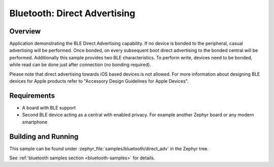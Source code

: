 .. _ble_direct_adv:

Bluetooth: Direct Advertising
#############################

Overview
********

Application demonstrating the BLE Direct Advertising capability. If no device is bonded
to the peripheral, casual advertising will be performed. Once bonded, on every subsequent
boot direct advertising to the bonded central will be performed. Additionally this sample
provides two BLE characteristics. To perform write, devices need to be bonded, while read
can be done just after connection (no bonding required).

Please note that direct advertising towards iOS based devices is not allowed.
For more information about designing BLE devices for Apple products refer to
"Accessory Design Guidelines for Apple Devices".

Requirements
************

* A board with BLE support
* Second BLE device acting as a central with enabled privacy. For example another Zephyr board
  or any modern smartphone

Building and Running
********************

This sample can be found under :zephyr_file:`samples/bluetooth/direct_adv` in the
Zephyr tree.

See :ref:`bluetooth samples section <bluetooth-samples>` for details.
